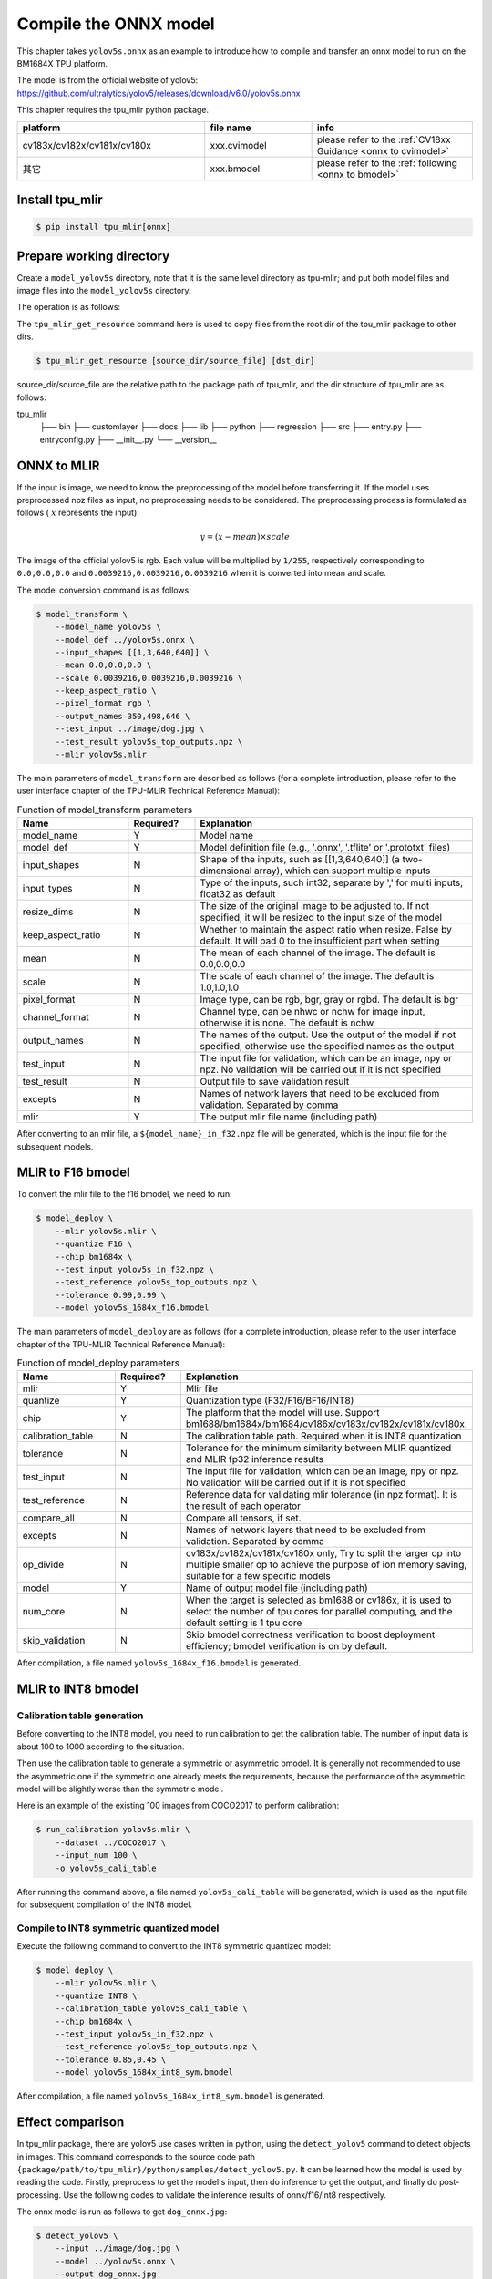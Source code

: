 Compile the ONNX model
======================

This chapter takes ``yolov5s.onnx`` as an example to introduce how to compile and transfer an onnx model to run on the BM1684X TPU platform.

The model is from the official website of yolov5: https://github.com/ultralytics/yolov5/releases/download/v6.0/yolov5s.onnx

This chapter requires the tpu_mlir python package.


.. list-table::
   :widths: 35 20 30
   :header-rows: 1

   * - platform
     - file name
     - info
   * - cv183x/cv182x/cv181x/cv180x
     - xxx.cvimodel
     - please refer to the :ref:`CV18xx Guidance <onnx to cvimodel>`
   * - 其它
     - xxx.bmodel
     - please refer to the :ref:`following <onnx to bmodel>`

.. _onnx to bmodel:

Install tpu_mlir
------------------

.. code-block:: shell

   $ pip install tpu_mlir[onnx]


Prepare working directory
-------------------------

Create a ``model_yolov5s`` directory, note that it is the same level directory as tpu-mlir; and put both model files and image files
into the ``model_yolov5s`` directory.


The operation is as follows:

.. code-block:: shell
   :linenos:

   $ mkdir model_yolov5s && cd model_yolov5s
   $ wget https://github.com/ultralytics/yolov5/releases/download/v6.0/yolov5s.onnx
   $ tpu_mlir_get_resource regression/dataset/COCO2017 .
   $ tpu_mlir_get_resource regression/image .
   $ mkdir workspace && cd workspace


The ``tpu_mlir_get_resource`` command here is used to copy files from the root dir of the tpu_mlir package to other dirs.

.. code-block:: shell

  $ tpu_mlir_get_resource [source_dir/source_file] [dst_dir]

source_dir/source_file are the relative path to the package path of tpu_mlir,
and the dir structure of tpu_mlir are as follows:

.. code ::
tpu_mlir
    ├── bin
    ├── customlayer
    ├── docs
    ├── lib
    ├── python
    ├── regression
    ├── src
    ├── entry.py
    ├── entryconfig.py
    ├── __init__.py
    └── __version__

ONNX to MLIR
------------------

If the input is image, we need to know the preprocessing of the model before transferring it. If the model uses preprocessed npz files as input, no preprocessing needs to be considered.
The preprocessing process is formulated as follows ( :math:`x` represents the input):

.. math::

   y = (x - mean) \times scale


The image of the official yolov5 is rgb. Each value will be multiplied by ``1/255``, respectively corresponding to
``0.0,0.0,0.0`` and ``0.0039216,0.0039216,0.0039216`` when it is converted into mean and scale.

The model conversion command is as follows:


.. code-block:: shell

   $ model_transform \
       --model_name yolov5s \
       --model_def ../yolov5s.onnx \
       --input_shapes [[1,3,640,640]] \
       --mean 0.0,0.0,0.0 \
       --scale 0.0039216,0.0039216,0.0039216 \
       --keep_aspect_ratio \
       --pixel_format rgb \
       --output_names 350,498,646 \
       --test_input ../image/dog.jpg \
       --test_result yolov5s_top_outputs.npz \
       --mlir yolov5s.mlir

.. _model_transform param:

The main parameters of ``model_transform`` are described as follows (for a complete introduction, please refer to the user interface chapter of the TPU-MLIR Technical Reference Manual):


.. list-table:: Function of model_transform parameters
   :widths: 20 12 50
   :header-rows: 1

   * - Name
     - Required?
     - Explanation
   * - model_name
     - Y
     - Model name
   * - model_def
     - Y
     - Model definition file (e.g., '.onnx', '.tflite' or '.prototxt' files)
   * - input_shapes
     - N
     - Shape of the inputs, such as [[1,3,640,640]] (a two-dimensional array), which can support multiple inputs
   * - input_types
     - N
     - Type of the inputs, such int32; separate by ',' for multi inputs; float32 as default
   * - resize_dims
     - N
     - The size of the original image to be adjusted to. If not specified, it will be resized to the input size of the model
   * - keep_aspect_ratio
     - N
     - Whether to maintain the aspect ratio when resize. False by default. It will pad 0 to the insufficient part when setting
   * - mean
     - N
     - The mean of each channel of the image. The default is 0.0,0.0,0.0
   * - scale
     - N
     - The scale of each channel of the image. The default is 1.0,1.0,1.0
   * - pixel_format
     - N
     - Image type, can be rgb, bgr, gray or rgbd. The default is bgr
   * - channel_format
     - N
     - Channel type, can be nhwc or nchw for image input, otherwise it is none. The default is nchw
   * - output_names
     - N
     - The names of the output. Use the output of the model if not specified, otherwise use the specified names as the output
   * - test_input
     - N
     - The input file for validation, which can be an image, npy or npz. No validation will be carried out if it is not specified
   * - test_result
     - N
     - Output file to save validation result
   * - excepts
     - N
     - Names of network layers that need to be excluded from validation. Separated by comma
   * - mlir
     - Y
     - The output mlir file name (including path)


After converting to an mlir file, a ``${model_name}_in_f32.npz`` file will be generated, which is the input file for the subsequent models.


MLIR to F16 bmodel
------------------

To convert the mlir file to the f16 bmodel, we need to run:

.. code-block:: shell

   $ model_deploy \
       --mlir yolov5s.mlir \
       --quantize F16 \
       --chip bm1684x \
       --test_input yolov5s_in_f32.npz \
       --test_reference yolov5s_top_outputs.npz \
       --tolerance 0.99,0.99 \
       --model yolov5s_1684x_f16.bmodel

.. _model_deploy param:

The main parameters of ``model_deploy`` are as follows (for a complete introduction, please refer to the user interface chapter of the TPU-MLIR Technical Reference Manual):


.. list-table:: Function of model_deploy parameters
   :widths: 18 12 50
   :header-rows: 1

   * - Name
     - Required?
     - Explanation
   * - mlir
     - Y
     - Mlir file
   * - quantize
     - Y
     - Quantization type (F32/F16/BF16/INT8)
   * - chip
     - Y
     - The platform that the model will use. Support bm1688/bm1684x/bm1684/cv186x/cv183x/cv182x/cv181x/cv180x.
   * - calibration_table
     - N
     - The calibration table path. Required when it is INT8 quantization
   * - tolerance
     - N
     - Tolerance for the minimum similarity between MLIR quantized and MLIR fp32 inference results
   * - test_input
     - N
     - The input file for validation, which can be an image, npy or npz. No validation will be carried out if it is not specified
   * - test_reference
     - N
     - Reference data for validating mlir tolerance (in npz format). It is the result of each operator
   * - compare_all
     - N
     - Compare all tensors, if set.
   * - excepts
     - N
     - Names of network layers that need to be excluded from validation. Separated by comma
   * - op_divide
     - N
     - cv183x/cv182x/cv181x/cv180x only, Try to split the larger op into multiple smaller op to achieve the purpose of ion memory saving, suitable for a few specific models
   * - model
     - Y
     - Name of output model file (including path)
   * - num_core
     - N
     - When the target is selected as bm1688 or cv186x, it is used to select the number of tpu cores for parallel computing, and the default setting is 1 tpu core
   * - skip_validation
     - N
     - Skip bmodel correctness verification to boost deployment efficiency; bmodel verification is on by default.


After compilation, a file named ``yolov5s_1684x_f16.bmodel`` is generated.


MLIR to INT8 bmodel
-------------------

Calibration table generation
~~~~~~~~~~~~~~~~~~~~~~~~~~~~

Before converting to the INT8 model, you need to run calibration to get the calibration table. The number of input data is about 100 to 1000 according to the situation.

Then use the calibration table to generate a symmetric or asymmetric bmodel. It is generally not recommended to use the asymmetric one if the symmetric one already meets the requirements, because
the performance of the asymmetric model will be slightly worse than the symmetric model.

Here is an example of the existing 100 images from COCO2017 to perform calibration:


.. code-block:: shell

   $ run_calibration yolov5s.mlir \
       --dataset ../COCO2017 \
       --input_num 100 \
       -o yolov5s_cali_table

After running the command above, a file named ``yolov5s_cali_table`` will be generated, which is used as the input file for subsequent compilation of the INT8 model.


Compile to INT8 symmetric quantized model
~~~~~~~~~~~~~~~~~~~~~~~~~~~~~~~~~~~~~~~~~

Execute the following command to convert to the INT8 symmetric quantized model:

.. code-block:: shell

   $ model_deploy \
       --mlir yolov5s.mlir \
       --quantize INT8 \
       --calibration_table yolov5s_cali_table \
       --chip bm1684x \
       --test_input yolov5s_in_f32.npz \
       --test_reference yolov5s_top_outputs.npz \
       --tolerance 0.85,0.45 \
       --model yolov5s_1684x_int8_sym.bmodel

After compilation, a file named ``yolov5s_1684x_int8_sym.bmodel`` is generated.


Effect comparison
----------------------

In tpu_mlir package, there are yolov5 use cases written in python, using the ``detect_yolov5`` command to detect objects in images.
This command corresponds to the source code path ``{package/path/to/tpu_mlir}/python/samples/detect_yolov5.py``.
It can be learned how the model is used by reading the code. Firstly, preprocess to get the model's input, then do inference to get the output, and finally do post-processing.
Use the following codes to validate the inference results of onnx/f16/int8 respectively.


The onnx model is run as follows to get ``dog_onnx.jpg``:

.. code-block:: shell

   $ detect_yolov5 \
       --input ../image/dog.jpg \
       --model ../yolov5s.onnx \
       --output dog_onnx.jpg


The f16 bmodel is run as follows to get ``dog_f16.jpg`` :

.. code-block:: shell

   $ detect_yolov5 \
       --input ../image/dog.jpg \
       --model yolov5s_1684x_f16.bmodel \
       --output dog_f16.jpg



The int8 symmetric bmodel is run as follows to get ``dog_int8_sym.jpg``:

.. code-block:: shell

   $ detect_yolov5 \
       --input ../image/dog.jpg \
       --model yolov5s_1684x_int8_sym.bmodel \
       --output dog_int8_sym.jpg


The result images are compared as shown in the figure (:ref:`yolov5s_result`).

.. _yolov5s_result:
.. figure:: ../assets/yolov5s.png
   :height: 13cm
   :align: center

   Comparison of TPU-MLIR for YOLOv5s' compilation effect

Due to different operating environments, the final performance will be somewhat different from :numref:`yolov5s_result`.


Model performance test
----------------------

The following operations need to be performed outside of Docker,

Install the ``libsophon``
~~~~~~~~~~~~~~~~~~~~~~~~~

Please refer to the ``libsophon`` manual to install ``libsophon``.


Check the performance of ``BModel``
~~~~~~~~~~~~~~~~~~~~~~~~~~~~~~~~~~~

After installing ``libsophon``, you can use ``bmrt_test`` to test the accuracy and performance of the ``bmodel``. You can choose a suitable model by estimating the maximum fps of the model based on the output of ``bmrt_test``.

.. code-block:: shell

   # Test the bmodel compiled above
   # --bmodel parameter followed by bmodel file,

   $ cd path/to/model_yolov5s/workspace
   $ bmrt_test --bmodel yolov5s_1684x_f16.bmodel
   $ bmrt_test --bmodel yolov5s_1684x_int8_sym.bmodel


Take the output of the last command as an example (the log is partially truncated here):

.. code-block:: shell
   :linenos:

   [BMRT][load_bmodel:983] INFO:pre net num: 0, load net num: 1
   [BMRT][show_net_info:1358] INFO: ########################
   [BMRT][show_net_info:1359] INFO: NetName: yolov5s, Index=0
   [BMRT][show_net_info:1361] INFO: ---- stage 0 ----
   [BMRT][show_net_info:1369] INFO:   Input 0) 'images' shape=[ 1 3 640 640 ] dtype=FLOAT32
   [BMRT][show_net_info:1378] INFO:   Output 0) '350_Transpose_f32' shape=[ 1 3 80 80 85 ] ...
   [BMRT][show_net_info:1378] INFO:   Output 1) '498_Transpose_f32' shape=[ 1 3 40 40 85 ] ...
   [BMRT][show_net_info:1378] INFO:   Output 2) '646_Transpose_f32' shape=[ 1 3 20 20 85 ] ...
   [BMRT][show_net_info:1381] INFO: ########################
   [BMRT][bmrt_test:770] INFO:==> running network #0, name: yolov5s, loop: 0
   [BMRT][bmrt_test:834] INFO:reading input #0, bytesize=4915200
   [BMRT][print_array:702] INFO:  --> input_data: < 0 0 0 0 0 0 0 0 0 0 0 0 0 0 0 0 ...
   [BMRT][bmrt_test:982] INFO:reading output #0, bytesize=6528000
   [BMRT][print_array:702] INFO:  --> output ref_data: < 0 0 0 0 0 0 0 0 0 0 0 0 0 0...
   [BMRT][bmrt_test:982] INFO:reading output #1, bytesize=1632000
   [BMRT][print_array:702] INFO:  --> output ref_data: < 0 0 0 0 0 0 0 0 0 0 0 0 0 0...
   [BMRT][bmrt_test:982] INFO:reading output #2, bytesize=408000
   [BMRT][print_array:702] INFO:  --> output ref_data: < 0 0 0 0 0 0 0 0 0 0 0 0 0 0...
   [BMRT][bmrt_test:1014] INFO:net[yolov5s] stage[0], launch total time is 4122 us (npu 4009 us, cpu 113 us)
   [BMRT][bmrt_test:1017] INFO:+++ The network[yolov5s] stage[0] output_data +++
   [BMRT][print_array:702] INFO:output data #0 shape: [1 3 80 80 85 ] < 0.301003    ...
   [BMRT][print_array:702] INFO:output data #1 shape: [1 3 40 40 85 ] < 0 0.228689  ...
   [BMRT][print_array:702] INFO:output data #2 shape: [1 3 20 20 85 ] < 1.00135     ...
   [BMRT][bmrt_test:1058] INFO:load input time(s): 0.008914
   [BMRT][bmrt_test:1059] INFO:calculate  time(s): 0.004132
   [BMRT][bmrt_test:1060] INFO:get output time(s): 0.012603
   [BMRT][bmrt_test:1061] INFO:compare    time(s): 0.006514


The following information can be learned from the output above:

1. Lines 05-08: the input and output information of bmodel
2. Line 19: running time on the TPU, of which the TPU takes 4009us and the CPU takes 113us. The CPU time here mainly refers to the waiting time of calling at HOST
3. Line 24: the time to load data into the NPU's DDR
4. Line 25: the total time of Line 19
5. Line 26: the output data retrieval time
